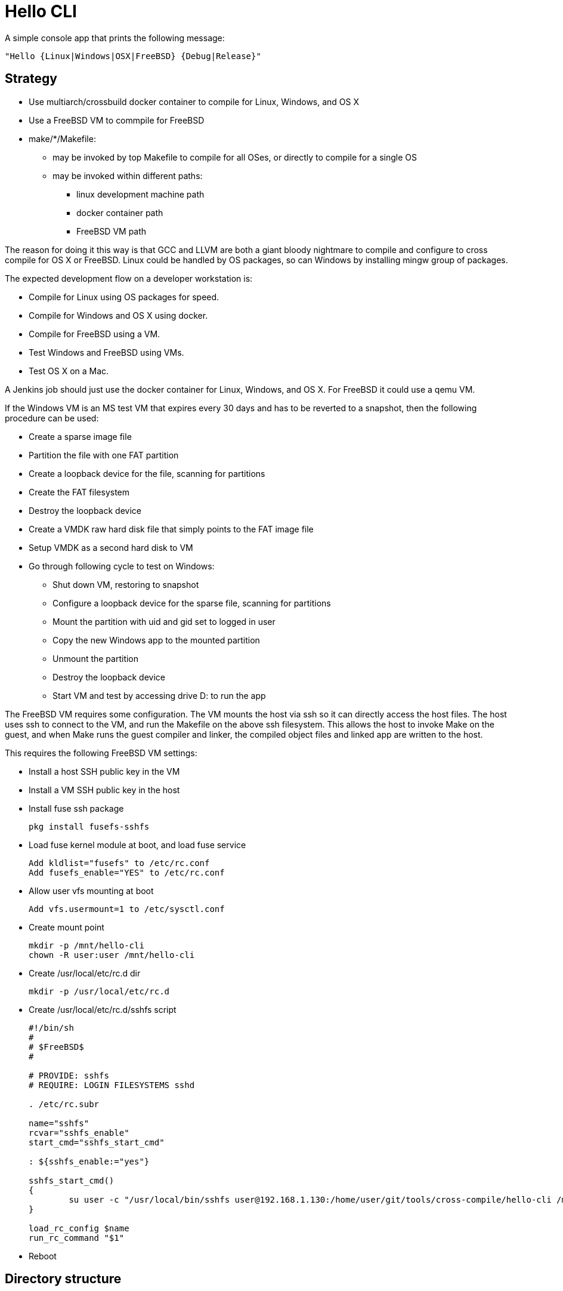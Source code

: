 // SPDX-License-Identifier: Apache-2.0
:doctype: article

= Hello CLI

A simple console app that prints the following message:
....
"Hello {Linux|Windows|OSX|FreeBSD} {Debug|Release}"
....

== Strategy

* Use multiarch/crossbuild docker container to compile for Linux, Windows, and OS X
* Use a FreeBSD VM to commpile for FreeBSD
* make/*/Makefile:
** may be invoked by top Makefile to compile for all OSes, or directly to compile for a single OS
** may be invoked within different paths:
*** linux development machine path
*** docker container path
*** FreeBSD VM path
 
The reason for doing it this way is that GCC and LLVM are both a giant bloody nightmare to compile and configure
to cross compile for OS X or FreeBSD. Linux could be handled by OS packages, so can Windows by installing mingw group of packages.

The expected development flow on a developer workstation is:

* Compile for Linux using OS packages for speed.
* Compile for Windows and OS X using docker.
* Compile for FreeBSD using a VM.
* Test Windows and FreeBSD using VMs.
* Test OS X on a Mac.

A Jenkins job should just use the docker container for Linux, Windows, and OS X.
For FreeBSD it could use a qemu VM.

If the Windows VM is an MS test VM that expires every 30 days and has to be reverted to a snapshot,
then the following procedure can be used:

* Create a sparse image file
* Partition the file with one FAT partition
* Create a loopback device for the file, scanning for partitions
* Create the FAT filesystem
* Destroy the loopback device
* Create a VMDK raw hard disk file that simply points to the FAT image file
* Setup VMDK as a second hard disk to VM
* Go through following cycle to test on Windows:
** Shut down VM, restoring to snapshot
** Configure a loopback device for the sparse file, scanning for partitions
** Mount the partition with uid and gid set to logged in user
** Copy the new Windows app to the mounted partition
** Unmount the partition
** Destroy the loopback device
** Start VM and test by accessing drive D: to run the app

The FreeBSD VM requires some configuration.
The VM mounts the host via ssh so it can directly access the host files.
The host uses ssh to connect to the VM, and run the Makefile on the above ssh filesystem.
This allows the host to invoke Make on the guest, and when Make runs the guest compiler and linker,
the compiled object files and linked app are written to the host.

This requires the following FreeBSD VM settings:

* Install a host SSH public key in the VM
* Install a VM SSH public key in the host
* Install fuse ssh package  
+
....
pkg install fusefs-sshfs
....
+
* Load fuse kernel module at boot, and load fuse service
+
....
Add kldlist="fusefs" to /etc/rc.conf
Add fusefs_enable="YES" to /etc/rc.conf
....
+
*  Allow user vfs mounting at boot
+ 
....
Add vfs.usermount=1 to /etc/sysctl.conf
....
+
* Create mount point
+
....
mkdir -p /mnt/hello-cli
chown -R user:user /mnt/hello-cli
....
+
* Create /usr/local/etc/rc.d dir
+
....
mkdir -p /usr/local/etc/rc.d
....
+
* Create /usr/local/etc/rc.d/sshfs script
+
....
#!/bin/sh
#
# $FreeBSD$
#

# PROVIDE: sshfs
# REQUIRE: LOGIN FILESYSTEMS sshd

. /etc/rc.subr

name="sshfs"
rcvar="sshfs_enable"
start_cmd="sshfs_start_cmd"

: ${sshfs_enable:="yes"}

sshfs_start_cmd()
{
	su user -c "/usr/local/bin/sshfs user@192.168.1.130:/home/user/git/tools/cross-compile/hello-cli /mnt/hello-cli"
}

load_rc_config $name
run_rc_command "$1"
....
+
* Reboot

==  Directory structure

[cols=3*]
|===
| Path
| Purpose
| Checked In

| README.adoc
| Project README
| Yes

| Makefile
| Top level Makefile
| Yes

| include
| C++ header files
| Yes

| src
| C++ source files
| Yes

| make/*/Makefile
| Per OS Makefile
| Yes

| make/*/build
| Per OS build dir
| No
|===

== Top level Makefile

=== Variables

[cols=3*]
|===
| Name
| Purpose
| Example value

| MAKE_DIRS
| List of all make/* subdirs
| make/freebsd make/linux make/osx make/windows
|===

=== Targets

[cols=4*]
|===
| Name
| Purpose
| Intended for user
| Example generated command

| all
| Default target
| Yes
| Compile all per OS default targets

| copy
| Copy each make/+++*/ dir to $(COPY)/*+++
| Yes
| cp make/linux/build/app/debug $(COPY)/linux

| clean
| Clean each make/* dir
| Yes
| make -C make/linux clean

| vars-generate
| Regenerate vars target for each make/*/Makefile
| Yes
| make -C make/linux vars-generate

| display-vars
| Collects vars from each make/*/Makefile
| No
| make -C make/linux vars

| vars
| Paginates vars from all Makefiles using more
| Yes
| make -s display-vars │ more
|===

== make/linux/Makefile

=== Variables

[cols=4*]
|===
| Name
| Purpose
| User may alter
| Example value

| PLATFORM_LC
| Lowercase name of platform compiling for
| Yes
| linux

| APP_NAME
| Name of binary application
| Yes
| app

| PLATFORM_UC
| Uppercase name of platform compiling for
| No
| LINUX

| MAKEFILE_PATH
| Absolute path to this Makefile
| No
| /home/user/git/tools/cross-compile/hello-cli/make/linux/Makefile

| MAKEFILE_DIR
| Absolute path of this Makefile parent dir
| No
| /home/user/git/tools/cross-compile/hello-cli/make/linux

| BASE_DIR
| Absolute path of dir containing include and src dirs
| No
| /home/user/git/tools/cross-compile/hello-cli

| INC
| List of all absolute gcc include dirs needed to compile code
| No
| -I/home/user/git/tools/cross-compile/hello-cli/include/all

| SRC_ALL_DIR
| Absolute path of common cpp file dir
| No
| /home/user/git/tools/cross-compile/hello-cli/src/all

| SRC_ALL
| List of all absolute paths of common cpp files to compile
| No
| /home/user/git/tools/cross-compile/hello-cli/src/all/main.cpp

| SRC_PLATFORM_DIR
| Absolute paths platform specific cpp file dir
| No
| /home/user/git/tools/cross-compile/hello-cli/src/linux/message.cpp

| SRC_PLATFORM
| List of all absolute paths of platform specific cpp files
| No
| /home/user/git/tools/cross-compile/hello-cli/src/linux/message.cpp

| COMPILER
| Name of compiler exe
| Yes
| c++

| COMPILE_OPTS
| Options to pass to compiler for every source file
| Yes
| -std=c++14 -Wall -Wextra -pedantic -Wshadow -Weffc++ -Werror -c -MMD -DLINUX

| BUILD_DIR
| Absolute path to per OS build dir
| No
| /home/user/git/tools/cross-compile/hello-cli/make/linux/build

| DEBUG_COMPILE_OPTS
| Options to pass to compiler for debug mode of every source file
| Yes
| -g -DDEBUG

| DEBUG_DIR_ALL
| Absolute path to build dir for compiled common debug code
| No
| /home/user/git/tools/cross-compile/hello-cli/make/linux/build/debug/all

| DEBUG_DIR_PLATFORM
| Absolute path to build dir for compiled per OS debug code
| No
| /home/user/git/tools/cross-compile/hello-cli/make/linux/build/debug/linux

| DEBUG_OBJ_ALL
| Absolute path to compiled common debug object files
| No
| /home/user/git/tools/cross-compile/hello-cli/make/linux/build/debug/all/main.o

| DEBUG_OBJ_PLATFORM
| Absolute path to compiled per OS debug object files
| No
| /home/user/git/tools/cross-compile/hello-cli/make/linux/build/debug/linux/message.o

| DEBUG_APP_DIR
| Absolute path to debug application dir
| No
| /home/user/git/tools/cross-compile/hello-cli/make/linux/build/app/debug

| DEBUG_APP
| Absolute path to debug application dir
| No
| /home/user/git/tools/cross-compile/hello-cli/make/linux/build/app/debug/app

| DEBUG_APP_OPTS
| Linker options to use when linking the debug application
| Yes
| 

| RELEASE_COMPILE_OPTS
| Options to pass to compiler for release mode of every source file
| Yes
| 

| RELEASE_DIR_ALL
| Absolute path to build dir for compiled common release code
| No
| /home/user/git/tools/cross-compile/hello-cli/make/linux/build/release/all

| RELEASE_DIR_PLATFORM
| Absolute path to build dir for compiled per OS release code
| No
| /home/user/git/tools/cross-compile/hello-cli/make/linux/build/release/linux

| RELEASE_OBJ_ALL
| Absolute path to compiled common release object files
| No
| /home/user/git/tools/cross-compile/hello-cli/make/linux/build/release/all/main.o

| RELEASE_OBJ_PLATFORM
| Absolute path to compiled per OS release object files
| No
| /home/user/git/tools/cross-compile/hello-cli/make/linux/build/release/linux/message.o

| RELEASE_APP_DIR
| Absolute path to release application dir
| No
| /home/user/git/tools/cross-compile/hello-cli/make/linux/build/app/release

| RELEASE_APP
| Absolute path to release application dir
| No
| /home/user/git/tools/cross-compile/hello-cli/make/linux/build/app/release/app

| RELEASE_APP_OPTS
| Linker options to use when linking the release application
| Yes
| -s
|===

=== Targets

[cols=4*]
|===
| Name
| Purpose
| Intended for user
| Example generated command

| all
| Default target
| Yes
| Depends on debug and release applications

| $(DEBUG_APP)
| Link debug application
| Yes
| c++ -o /home/user/git/tools/cross-compile/hello-cli/make/linux/build/app/debug/app /home/user/git/tools/cross-compile/hello-cli/make/linux/build/debug/all/main.o /home/user/git/tools/cross-compile/hello-cli/make/linux/build/debug/linux/message.o

| $(DEBUG_DIR_ALL)/%.o
| Build common debug sources
| Yes
| c++ -std=c++14 -Wall -Wextra -pedantic -Wshadow -Weffc++ -Werror -c -MMD -DLINUX -g -DDEBUG -I/home/user/git/tools/cross-compile/hello-cli/include/all /home/user/git/tools/cross-compile/hello-cli/src/all/main.cpp -o /home/user/git/tools/cross-compile/hello-cli/make/linux/build/debug/all/main.o

| $(DEBUG_DIR_PLATFORM)/%.o
| Build per OS debug sources
| Yes
| c++ -std=c++14 -Wall -Wextra -pedantic -Wshadow -Weffc++ -Werror -c -MMD -DLINUX -g -DDEBUG -I/home/user/git/tools/cross-compile/hello-cli/include/all /home/user/git/tools/cross-compile/hello-cli/src/linux/message.cpp -o /home/user/git/tools/cross-compile/hello-cli/make/linux/build/debug/linux/message.o

| $(DEBUG_DIR_ALL)
| Create build directory for common debug objects
| No
| mkdir -p /home/user/git/tools/cross-compile/hello-cli/make/linux/build/debug/all

| $(DEBUG_DIR_PLATFORM)
| Create build directory for per OS debug objects
| No
| mkdir -p /home/user/git/tools/cross-compile/hello-cli/make/linux/build/debug/linux

| $(DEBUG_APP_DIR)
| Create directory for debug app
| No
| mkdir -p /home/user/git/tools/cross-compile/hello-cli/make/linux/build/app/debug

| $(RELEASE_APP)
| Link release application
| Yes
| c++ -o /home/user/git/tools/cross-compile/hello-cli/make/linux/build/app/debug/app /home/user/git/tools/cross-compile/hello-cli/make/linux/build/debug/all/main.o /home/user/git/tools/cross-compile/hello-cli/make/linux/build/release/linux/message.o

| $(RELEASE_DIR_ALL)/%.o
| Build common release sources
| Yes
| c++ -std=c++14 -Wall -Wextra -pedantic -Wshadow -Weffc++ -Werror -c -MMD -DLINUX -I/home/user/git/tools/cross-compile/hello-cli/include/all /home/user/git/tools/cross-compile/hello-cli/src/all/main.cpp -o /home/user/git/tools/cross-compile/hello-cli/make/linux/build/release/all/main.o

| $(RELEASE_DIR_PLATFORM)/%.o
| Build per OS release sources
| Yes
| c++ -std=c++14 -Wall -Wextra -pedantic -Wshadow -Weffc++ -Werror -c -MMD -DLINUX -I/home/user/git/tools/cross-compile/hello-cli/include/all /home/user/git/tools/cross-compile/hello-cli/src/linux/message.cpp -o /home/user/git/tools/cross-compile/hello-cli/make/linux/build/release/linux/message.o

| $(RELEASE_DIR_ALL)
| Create build directory for common release objects
| No
| mkdir -p /home/user/git/tools/cross-compile/hello-cli/make/linux/build/release/all

| $(RELEASE_DIR_PLATFORM)
| Create build directory for per OS release objects
| No
| mkdir -p /home/user/git/tools/cross-compile/hello-cli/make/linux/build/release/linux

| $(RELEASE_APP_DIR)
| Create directory for release app
| No
| mkdir -p /home/user/git/tools/cross-compile/hello-cli/make/linux/build/app/release

| copy
| Copy $(DEBUG_APP_DIR) and $(RELEASE_APP_DIR) to $(COPY)
| Yes
| cp -r $(DEBUG_APP_DIR) $(COPY); cp -r $(RELEASE_APP_DIR) $(COPY);

| clean
| Delete $(BUILD_DIR)
| Yes
| rm -rf /home/user/git/tools/cross-compile/hello-cli/make/linux/build

| vars-generate
| Regenerate vars target for per OS Makefile
| Yes
| Search for all NAME := VALUE lines in Makefile and replace lines beginning with > at end

| vars
| Print all per OS vars with a header identifying the OS
| Yes
| echo "PLATFORM_LC          = $(PLATFORM_LC)"
